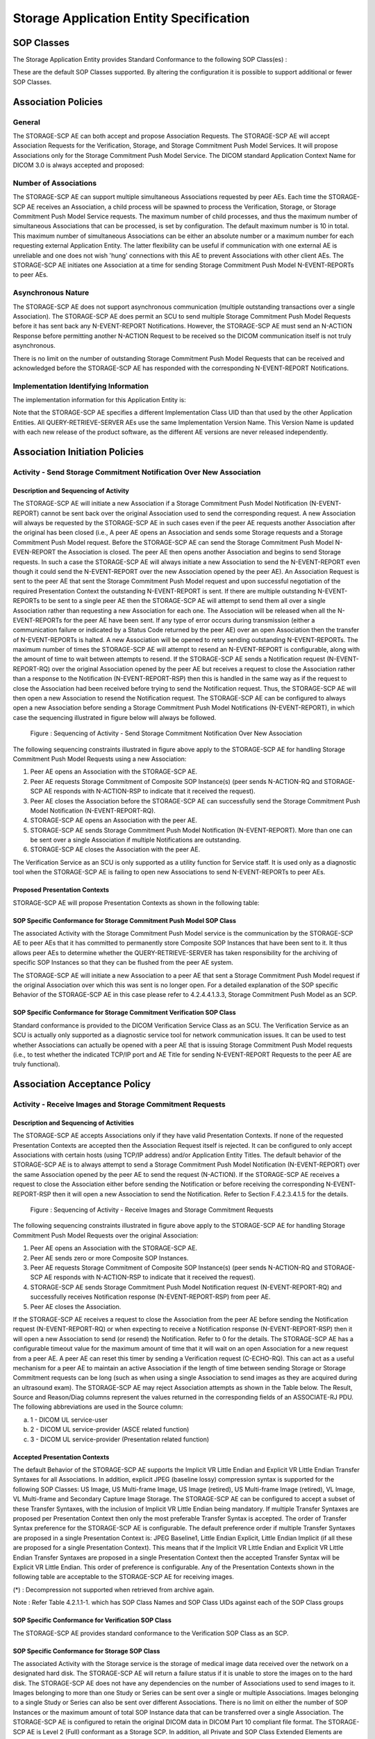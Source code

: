 Storage Application Entity Specification
^^^^^^^^^^^^^^^^^^^^^^^^^^^^^^^^^^^^^^^^

.. _storage-sop-classes:

SOP Classes
"""""""""""

The Storage Application Entity provides Standard Conformance to the following SOP Class(es) :

.. csv-table:: Table 4.2.1.1-1.: SOP Classes for Storage Application Entity (SCP)
   :header: "SOP Class Group / SOP Class Name", "SOP Class UID", "SCU", "SCP"
   :file: sop-classes.csv

These are the default SOP Classes supported. By altering the configuration it is possible to support additional or fewer SOP Classes.

.. _storage-association-policies:

Association Policies
""""""""""""""""""""

.. _storage-general:

General
'''''''
The STORAGE-SCP AE can both accept and propose Association Requests. The STORAGE-SCP AE will accept Association Requests for the Verification, Storage, and Storage Commitment Push Model Services. It will propose Associations only for the Storage Commitment Push Model Service.
The DICOM standard Application Context Name for DICOM 3.0 is always accepted and proposed:

.. csv-table:: Table 4.2.1.2-1.: DICOM Application Context for STORAGE-SCP AE
   :file: common/storage-query-retrieve-workflow-general.csv

.. _storage-number-of-associations:

Number of Associations
''''''''''''''''''''''

The STORAGE-SCP AE can support multiple simultaneous Associations requested by peer AEs. Each time the STORAGE-SCP AE receives an Association, a child process will be spawned to process the Verification, Storage, or Storage Commitment Push Model Service requests. The maximum number of child processes, and thus the maximum number of simultaneous Associations that can be processed, is set by configuration. The default maximum number is 10 in total. This maximum number of simultaneous Associations can be either an absolute number or a maximum number for each requesting external Application Entity. The latter flexibility can be useful if communication with one external AE is unreliable and one does not wish 'hung' connections with this AE to prevent Associations with other client AEs.
The STORAGE-SCP AE initiates one Association at a time for sending Storage Commitment Push Model N-EVENT-REPORTs to peer AEs.

.. csv-table:: Table 4.2.1.2-2.: Number of Simultaneous Associations as an SCP for STORAGE-SCP AE
   :file: number-of-associations.csv

.. _storage-asynchrounous-nature:

Asynchronous Nature
'''''''''''''''''''

The STORAGE-SCP AE does not support asynchronous communication (multiple outstanding transactions over a single Association). The STORAGE-SCP AE does permit an SCU to send multiple Storage Commitment Push Model Requests before it has sent back any N-EVENT-REPORT Notifications. However, the STORAGE-SCP AE must send an N-ACTION Response before permitting another N-ACTION Request to be received so the DICOM communication itself is not truly asynchronous.

.. csv-table:: Table 4.2.1.2-3.: Asynchronous Nature as a SCP for STORAGE-SCP AE
   :file: asynchronous-nature.csv

There is no limit on the number of outstanding Storage Commitment Push Model Requests that can be received and acknowledged before the STORAGE-SCP AE has responded with the corresponding N-EVENT-REPORT Notifications.

.. csv-table:: Table 4.2.1.2-4.: Outstanding Storage Commitment Push Model Requests for STORAGE-SCP AE
   :file: outstanding-stgcmt-push-model-req.csv

.. _storage-implementation-class-uid:

Implementation Identifying Information
''''''''''''''''''''''''''''''''''''''

The implementation information for this Application Entity is:

.. csv-table:: Table 4.2.1.2-5.: DICOM Implementation Class and Version for STORAGE-SCP AE
   :file: common/storage-query-retrieve-implementation-identifying-information.csv

Note that the STORAGE-SCP AE specifies a different Implementation Class UID than that used by the other Application Entities. All QUERY-RETRIEVE-SERVER AEs use the same Implementation Version Name. This Version Name is updated with each new release of the product software, as the different AE versions are never released independently.

.. _storage-association-initiation:

Association Initiation Policies
"""""""""""""""""""""""""""""""

.. _send-stgcmt-result:

Activity - Send Storage Commitment Notification Over New Association
''''''''''''''''''''''''''''''''''''''''''''''''''''''''''''''''''''

.. _send-stgcmt-result-seq:

Description and Sequencing of Activity
......................................

The STORAGE-SCP AE will initiate a new Association if a Storage Commitment Push Model Notification (N-EVENT-REPORT) cannot be sent back over the original Association used to send the corresponding request. A new Association will always be requested by the STORAGE-SCP AE in such cases even if the peer AE requests another Association after the original has been closed (i.e., A peer AE opens an Association and sends some Storage requests and a Storage Commitment Push Model request. Before the STORAGE-SCP AE can send the Storage Commitment Push Model N-EVEN-REPORT the Association is closed. The peer AE then opens another Association and begins to send Storage requests. In such a case the STORAGE-SCP AE will always initiate a new Association to send the N-EVENT-REPORT even though it could send the N-EVENT-REPORT over the new Association opened by the peer AE).
An Association Request is sent to the peer AE that sent the Storage Commitment Push Model request and upon successful negotiation of the required Presentation Context the outstanding N-EVENT-REPORT is sent. If there are multiple outstanding N-EVENT-REPORTs to be sent to a single peer AE then the STORAGE-SCP AE will attempt to send them all over a single Association rather than requesting a new Association for each one. The Association will be released when all the N-EVENT-REPORTs for the peer AE have been sent. If any type of error occurs during transmission (either a communication failure or indicated by a Status Code returned by the peer AE) over an open Association then the transfer of N-EVENT-REPORTs is halted. A new Association will be opened to retry sending outstanding N-EVENT-REPORTs. The maximum number of times the STORAGE-SCP AE will attempt to resend an N-EVENT-REPORT is configurable, along with the amount of time to wait between attempts to resend.
If the STORAGE-SCP AE sends a Notification request (N-EVENT-REPORT-RQ) over the original Association opened by the peer AE but receives a request to close the Association rather than a response to the Notification (N-EVENT-REPORT-RSP) then this is handled in the same way as if the request to close the Association had been received before trying to send the Notification request. Thus, the STORAGE-SCP AE will then open a new Association to resend the Notification request.
The STORAGE-SCP AE can be configured to always open a new Association before sending a Storage Commitment Push Model Notifications (N-EVENT-REPORT), in which case the sequencing illustrated in figure below will always be followed.

.. figure:: sequencing-of-activity-send-storage-commitment-notification-over-new-association.svg

   Figure : Sequencing of Activity - Send Storage Commitment Notification Over New Association

The following sequencing constraints illustrated in figure above apply to the STORAGE-SCP AE for handling Storage Commitment Push Model Requests using a new Association:

1. Peer AE opens an Association with the STORAGE-SCP AE.
2. Peer AE requests Storage Commitment of Composite SOP Instance(s) (peer sends N-ACTION-RQ and STORAGE-SCP AE responds with N-ACTION-RSP to indicate that it received the request).
3. Peer AE closes the Association before the STORAGE-SCP AE can successfully send the Storage Commitment Push Model Notification (N-EVENT-REPORT-RQ).
4. STORAGE-SCP AE opens an Association with the peer AE.
5. STORAGE-SCP AE sends Storage Commitment Push Model Notification (N-EVENT-REPORT). More than one can be sent over a single Association if multiple Notifications are outstanding.
6. STORAGE-SCP AE closes the Association with the peer AE.

The Verification Service as an SCU is only supported as a utility function for Service staff. It is used only as a diagnostic tool when the STORAGE-SCP AE is failing to open new Associations to send N-EVENT-REPORTs to peer AEs.


.. _send-stgcmt-result-proposed-pcs:

Proposed Presentation Contexts
..............................

STORAGE-SCP AE will propose Presentation Contexts as shown in the following table:

.. csv-table:: Table 4.2.1.3-1.: Proposed Presentation Contexts By the STORAGE-SCP AE
   :header: "Abstract Syntax Name", "Abstract Syntax UID", "Transfer Syntax Name", "Transfer Syntax UID", "Role", "Extended Negotiation"
   :file: proposed-presentation-contexts.csv

.. _stgcmt-conformance:

SOP Specific Conformance for Storage Commitment Push Model SOP Class
....................................................................

The associated Activity with the Storage Commitment Push Model service is the communication by the STORAGE-SCP AE to peer AEs that it has committed to permanently store Composite SOP Instances that have been sent to it. It thus allows peer AEs to determine whether the QUERY-RETRIEVE-SERVER has taken responsibility for the archiving of specific SOP Instances so that they can be flushed from the peer AE system.

The STORAGE-SCP AE will initiate a new Association to a peer AE that sent a Storage Commitment Push Model request if the original Association over which this was sent is no longer open. For a detailed explanation of the SOP specific Behavior of the STORAGE-SCP AE in this case please refer to 4.2.4.4.1.3.3, Storage Commitment Push Model as an SCP.

.. _stgcmt-conformance-verification:

SOP Specific Conformance for Storage Commitment Verification SOP Class
......................................................................

Standard conformance is provided to the DICOM Verification Service Class as an SCU. The Verification Service as an SCU is actually only supported as a diagnostic service tool for network communication issues. It can be used to test whether Associations can actually be opened with a peer AE that is issuing Storage Commitment Push Model requests (i.e., to test whether the indicated TCP/IP port and AE Title for sending N-EVENT-REPORT Requests to the peer AE are truly functional).

.. _storage-association-acceptance:

Association Acceptance Policy
"""""""""""""""""""""""""""""

.. _storage-receive-stgcmt-rq:

Activity - Receive Images and Storage Commitment Requests
'''''''''''''''''''''''''''''''''''''''''''''''''''''''''

.. _storage-receive-stgcmt-rq-seq:

Description and Sequencing of Activities
........................................

The STORAGE-SCP AE accepts Associations only if they have valid Presentation Contexts. If none of the requested Presentation Contexts are accepted then the Association Request itself is rejected. It can be configured to only accept Associations with certain hosts (using TCP/IP address) and/or Application Entity Titles.
The default behavior of the STORAGE-SCP AE is to always attempt to send a Storage Commitment Push Model Notification (N-EVENT-REPORT) over the same Association opened by the peer AE to send the request (N-ACTION). If the STORAGE-SCP AE receives a request to close the Association either before sending the Notification or before receiving the corresponding N-EVENT-REPORT-RSP then it will open a new Association to send the Notification. Refer to Section F.4.2.3.4.1.5 for the details.

.. figure:: sequencing-of-activity-receive-images-and-storage-commitment-requests.svg

   Figure : Sequencing of Activity - Receive Images and Storage Commitment Requests

The following sequencing constraints illustrated in figure above apply to the STORAGE-SCP AE for handling Storage Commitment Push Model Requests over the original Association:

1. Peer AE opens an Association with the STORAGE-SCP AE.
2. Peer AE sends zero or more Composite SOP Instances.
3. Peer AE requests Storage Commitment of Composite SOP Instance(s) (peer sends N-ACTION-RQ and STORAGE-SCP AE responds with N-ACTION-RSP to indicate that it received the request).
4. STORAGE-SCP AE sends Storage Commitment Push Model Notification request (N-EVENT-REPORT-RQ) and successfully receives Notification response (N-EVENT-REPORT-RSP) from peer AE.
5. Peer AE closes the Association.

If the STORAGE-SCP AE receives a request to close the Association from the peer AE before sending the Notification request (N-EVENT-REPORT-RQ) or when expecting to receive a Notification response (N-EVENT-REPORT-RSP) then it will open a new Association to send (or resend) the Notification. Refer to 0 for the details. The STORAGE-SCP AE has a configurable timeout value for the maximum amount of time that it will wait on an open Association for a new request from a peer AE. A peer AE can reset this timer by sending a Verification request (C-ECHO-RQ). This can act as a useful mechanism for a peer AE to maintain an active Association if the length of time between sending Storage or Storage Commitment requests can be long (such as when using a single Association to send images as they are acquired during an ultrasound exam).
The STORAGE-SCP AE may reject Association attempts as shown in the Table below. The Result, Source and Reason/Diag columns represent the values returned in the corresponding fields of an ASSOCIATE-RJ PDU. The following abbreviations are used in the Source column:

a. 1 - DICOM UL service-user
b. 2 - DICOM UL service-provider (ASCE related function)
c. 3 - DICOM UL service-provider (Presentation related function)

.. csv-table:: Table 4.2.1.4.1-1.: Association Rejection Reasons
   :header: "Result", "Source", "Reason-Diag", "Explanation"
   :file: common/storage-query-retrieve-association-rejection-reasons.csv

.. _storage-receive-stgcmt-rq-accepted-pcs:

Accepted Presentation Contexts
..............................

The default Behavior of the STORAGE-SCP AE supports the Implicit VR Little Endian and Explicit VR Little Endian Transfer Syntaxes for all Associations. In addition, explicit JPEG (baseline lossy) compression syntax is supported for the following SOP Classes: US Image, US Multi-frame Image, US Image (retired), US Multi-frame Image (retired), VL Image, VL Multi-frame and Secondary Capture Image Storage.
The STORAGE-SCP AE can be configured to accept a subset of these Transfer Syntaxes, with the inclusion of Implicit VR Little Endian being mandatory.
If multiple Transfer Syntaxes are proposed per Presentation Context then only the most preferable Transfer Syntax is accepted. The order of Transfer Syntax preference for the STORAGE-SCP AE is configurable. The default preference order if multiple Transfer Syntaxes are proposed in a single Presentation Context is: JPEG Baseline1, Little Endian Explicit, Little Endian Implicit (if all these are proposed for a single Presentation Context). This means that if the Implicit VR Little Endian and Explicit VR Little Endian Transfer Syntaxes are proposed in a single Presentation Context then the accepted Transfer Syntax will be Explicit VR Little Endian. This order of preference is configurable.
Any of the Presentation Contexts shown in the following table are acceptable to the STORAGE-SCP AE for receiving images.

.. csv-table:: Table 4.2.1.4.2-1.: Accepted Presentation Contexts By STORAGE-SCP AE
   :header: "SOP Class Groups", "Transfer Syntax Name", "Transfer Syntax UID", "Role", "Extended Negotiation"
   :file: accepted-presentation-contexts-by-STORAGE-SCP-AE.csv

(*) : Decompression not supported when retrieved from archive again.

Note : Refer Table 4.2.1.1-1. which has SOP Class Names and SOP Class UIDs against each of the SOP Class groups

.. _storage-verification-sop-conformance:

SOP Specific Conformance for Verification SOP Class
...................................................

The STORAGE-SCP AE provides standard conformance to the Verification SOP Class as an SCP.

.. _storage-sop-conformance:

SOP Specific Conformance for Storage SOP Class
..............................................

The associated Activity with the Storage service is the storage of medical image data received over the network on a designated hard disk. The STORAGE-SCP AE will return a failure status if it is unable to store the images on to the hard disk.
The STORAGE-SCP AE does not have any dependencies on the number of Associations used to send images to it. Images belonging to more than one Study or Series can be sent over a single or multiple Associations. Images belonging to a single Study or Series can also be sent over different Associations. There is no limit on either the number of SOP Instances or the maximum amount of total SOP Instance data that can be transferred over a single Association.
The STORAGE-SCP AE is configured to retain the original DICOM data in DICOM Part 10 compliant file format. The STORAGE-SCP AE is Level 2 (Full) conformant as a Storage SCP. In addition, all Private and SOP Class Extended Elements are maintained in the DICOM format files. In addition to saving all Elements in files, a subset of the Elements are stored in the QUERY-RETRIEVE-SERVER database to support query and retrieval requests and also allow updating of Patient, Study, and Series information by user input, or demographic and Study related messages. Refer to the Annex for the list of Elements that are checked and/or processed upon receiving a Composite SOP Instance.
The Behavior for handling duplicate SOP Instances is configurable. The default Behavior is to assign a new SOP Instance UID to a received SOP Instance if it conflicts with an existing SOP Instance UID. An alternative configuration is possible that causes the original object with the conflicting SOP Instance UID to be replaced by the new SOP Instance. This Behavior is most commonly enabled if a Storage SCU re-sends entire Studies or Series if a single failure occurs when sending a group of SOP Instances.
For the purposes of image display the system supports the following photometric interpretations: MONOCHROME1, MONOCHROME2, RGB, PALETTE COLOR, YBR FULL 422, and YBR FULL.
It is expected that optimal Window Center and Width values are specified in the DICOM Image Objects if they have greater than 8 bits of image data stored per sample. If optimal Window Center and Width values are not provided, then the QUERY-RETRIEVE-SERVER is capable of estimating values using histogram analysis.
For multi-frame image SOP Instances sent using JPEG compression Transfer Syntax, sending a fully specified offset table increases performance, because the entire file does not have to be parsed to find the individual frame offsets. However, the inclusion of an offset table is not required for archiving or viewing of such SOP Instances.
Display of information conveyed using the DICOM Curve Module is not supported. Graphic overlay data sent either embedded in the unused image pixel data bits or in the separate Overlay Data Element is supported for display. Region of Interest overlays are not yet supported.
If an image SOP Instance specifies an aspect ratio that is not one-to-one then the image data will be automatically resized when displayed on the system monitor so that they are always displayed in a one-to-one aspect ratio.
The average throughput performance has been determined to be between 2 and 6 Mega Bytes per second on a 100 Megabit Ethernet network. Actual performance will depend greatly on the performance of the C-STORE SCU, the number of simultaneous active Associations, and the underlying network performance.

.. csv-table:: Table 4.2.1.4.4-1.: STORAGE-SCP AE C-STORE Response Status Return Reasons
   :header: "Service Status", "Further Meaning", "Error Code", "Behaviour"
   :file: c-store-response-status-return-reasons.csv

Note : If a failure condition does occur when handling an Association then all images previously received successfully over the Association are maintained in the QUERY-RETRIEVE-SERVER database. No previously successfully received images are discarded. Even if an image is successfully received but an error occurs transmitting the C-STORE Response then this final image is maintained rather than discarded. If the loss of an Association is detected then the Association is closed.
The Behavior of STORAGE-SCP AE during communication failure is summarized in the following table:

.. csv-table:: Table 4.2.1.4.4-2.: STORAGE-SCP AE Storage Service Communication Failure Reasons
   :header: "Exception", "Reason"
   :file: storage-scp-communication-failure-reasons.csv

.. _storage-stgcmt-conformance:

SOP Specific Conformance for Storage Commitment SOP Class
.........................................................

The associated Activity with the Storage Commitment Push Model service is the communication by the STORAGE-SCP AE to peer AEs that it has committed to permanently store Composite SOP Instances that have been sent to it. It thus allows peer AEs to determine whether the QUERY-RETRIEVE-SERVER has taken responsibility for the archiving of specific SOP Instances so that they can be flushed from the peer AE system.
The STORAGE-SCP AE takes the list of Composite SOP Instance UIDs specified in a Storage Commitment Push Model N-ACTION Request and checks if they are present in the QUERY-RETRIEVE-SERVER database. As long as the Composite SOP Instance UIDs are present in the database, the STORAGE-SCP AE will consider those Composite SOP Instance UIDs to be successfully archived. The STORAGE-SCP AE does not require the Composite SOP Instances to actually be successfully written to archive media in order to commit to responsibility for maintaining these SOP Instances.
Once the STORAGE-SCP AE has checked for the existence of the specified Composite SOP Instances, it will then attempt to send the Notification request (N-EVENT-REPORT-RQ). The default behavior is to attempt to send this Notification over the same Association that was used by the peer AE to send the original N-ACTION Request. If the Association has already been released or Message transfer fails for some reason then the STORAGE-SCP AE will attempt to send the N-EVENT-REPORT-RQ over a new Association. The STORAGE-SCP AE will request a new Association with the peer AE that made the original N-ACTION Request. The STORAGE-SCP AE can be configured to always open a new Association in order to send the Notification request.
The STORAGE-SCP AE will not cache Storage Commitment Push Model N-ACTION Requests that specify Composite SOP Instances that have not yet been transferred to the QUERY-RETRIEVE-SERVER. If a peer AE sends a Storage Commitment Push Model N-ACTION Request before the specified Composite SOP Instances are later sent over the same Association, the STORAGE-SCP AE will not commit to responsibility for such SOP Instances.
The STORAGE-SCP AE does not support the optional Storage Media File-Set ID & UID attributes in the N-ACTION.
The QUERY-RETRIEVE-SERVER never automatically deletes Composite SOP Instances from the archive. The absolute persistence of SOP Instances and the maximum archiving capacity for such SOP Instances is dependent on the archiving media and capacity used by the QUERY-RETRIEVE-SERVER and is dependent on the actual specifications of the purchased system. It is necessary to check the actual system specifications to determine these characteristics.
The STORAGE-SCP AE will support Storage Commitment Push Model requests for SOP Instances of any of the Storage SOP Classes that are also supported by the STORAGE-SCP AE:

.. csv-table:: Table 4.2.1.4.5-1.: Supported Referenced SOP Classes in Storage Commitment Push Model N-ACTION Requests
   :header: "Supported Referenced SOP Classes"
   :file: supported-sop-classes-stgcmt.csv

The STORAGE-SCP AE will return the following Status Code values in N-ACTION Responses:

.. csv-table:: Table 4.2.1.4.5-2.: STORAGE-SCP AE Storage Commitment Push Model N-ACTION Response Status Return Behavior
   :header: "Service Status", "Further Meaning", "Error Code", "Behaviour"
   :file: stgcmt-n-action-response-status-return-behaviour.csv

The STORAGE-SCP AE will exhibit the following Behavior according to the Status Code value returned in an N-EVENT-REPORT Response from a destination Storage Commitment Push Model SCU:

.. csv-table:: Table 4.2.1.4.5-3.: STORAGE-SCP AE N-EVENT-REPORT Response Status Handling Behavior
   :header: "Service Status", "Further Meaning", "Error Code", "Behaviour"
   :file: stgcmt-n-event-response-status-return-behaviour.csv

All Status Codes indicating an error or refusal are treated as a permanent failure. The STORAGE-SCP AE can be configured to automatically reattempt the sending of Storage Commitment Push Model N-EVENT-REPORT Requests if an error Status Code is returned or a communication failure occurs. The maximum number of times to attempt sending as well as the time to wait between attempts is configurable.

.. csv-table:: Table 4.2.1.4.5-4.: STORAGE-SCP AE Storage Commitment Push Model Communication Failure Behavior
   :header: "Exception", "Behaviour"
   :file: stgcmt-communication-failure-behaviour.csv